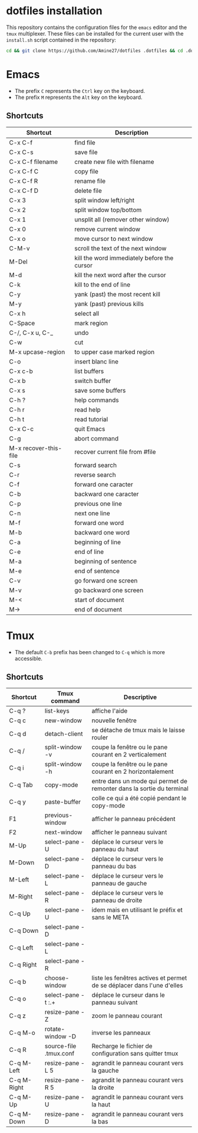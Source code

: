 * dotfiles installation
This repository contains the configuration files for the ~emacs~ editor and the ~tmux~ multiplexer.
These files can be installed for the current user with the ~install.sh~ script contained in the repository:
#+BEGIN_SRC sh
cd && git clone https://github.com/Amine27/dotfiles .dotfiles && cd .dotfiles && . install.sh && cd
#+END_SRC
* Emacs
- The prefix ~C~ represents the ~Ctrl~ key on the keyboard.
- The prefix ~M~ represents the ~Alt~ key on the keyboard.
** Shortcuts
|-----------------------+---------------------------------------------|
| Shortcut              | Description                                 |
|-----------------------+---------------------------------------------|
| C-x C-f               | find file                                   |
| C-x C-s               | save file                                   |
| C-x C-f filename      | create new file with filename               |
| C-x C-f C             | copy file                                   |
| C-x C-f R             | rename file                                 |
| C-x C-f D             | delete file                                 |
|-----------------------+---------------------------------------------|
| C-x 3                 | split window left/right                     |
| C-x 2                 | split window top/bottom                     |
| C-x 1                 | unsplit all (remover other window)          |
| C-x 0                 | remove current window                       |
| C-x o                 | move cursor to next window                  |
| C-M-v                 | scroll the text of the next window          |
|-----------------------+---------------------------------------------|
| M-Del                 | kill the word immediately before the cursor |
| M-d                   | kill the next word after the cursor         |
| C-k                   | kill to the end of line                     |
| C-y                   | yank (past) the most recent kill            |
| M-y                   | yank (past) previous kills                  |
| C-x h                 | select all                                  |
| C-Space               | mark region                                 |
| C-/, C-x u, C-_       | undo                                        |
| C-w                   | cut                                         |
| M-x upcase-region     | to upper case marked region                 |
| C-o                   | insert blanc line                           |
|-----------------------+---------------------------------------------|
| C-x c-b               | list buffers                                |
| C-x b                 | switch buffer                               |
| C-x s                 | save some buffers                           |
|-----------------------+---------------------------------------------|
| C-h ?                 | help commands                               |
| C-h r                 | read help                                   |
| C-h t                 | read tutorial                               |
|-----------------------+---------------------------------------------|
| C-x C-c               | quit Emacs                                  |
| C-g                   | abort command                               |
| M-x recover-this-file | recover current file from #file             |
| C-s                   | forward search                              |
| C-r                   | reverse search                              |
|-----------------------+---------------------------------------------|
| C-f                   | forward one caracter                        |
| C-b                   | backward one caracter                       |
| C-p                   | previous one line                           |
| C-n                   | next one line                               |
| M-f                   | forward one word                            |
| M-b                   | backward one word                           |
| C-a                   | beginning of line                           |
| C-e                   | end of line                                 |
| M-a                   | beginning of sentence                       |
| M-e                   | end of sentence                             |
| C-v                   | go forward one screen                       |
| M-v                   | go backward one screen                      |
| M-<                   | start of document                           |
| M->                   | end of document                             |
|-----------------------+---------------------------------------------|
* Tmux
- The default ~C-b~ prefix has been changed to ~C-q~ which is more accessible.
** Shortcuts
|-------------+------------------------+------------------------------------------------------------------------|
| Shortcut    | Tmux command           | Descriptive                                                            |
|-------------+------------------------+------------------------------------------------------------------------|
| C-q ?       | list-keys              | affiche l'aide                                                         |
| C-q c       | new-window             | nouvelle fenêtre                                                       |
| C-q d       | detach-client          | se détache de tmux mais le laisse rouler                               |
| C-q /       | split-window -v        | coupe la fenêtre ou le pane courant en 2 verticalement                 |
| C-q i       | split-window -h        | coupe la fenêtre ou le pane courant en 2 horizontalement               |
|-------------+------------------------+------------------------------------------------------------------------|
| C-q Tab     | copy-mode              | entre dans un mode qui permet de remonter dans la sortie du terminal   |
| C-q y       | paste-buffer           | colle ce qui a été copié pendant le copy-mode                          |
|-------------+------------------------+------------------------------------------------------------------------|
| F1          | previous-window        | afficher le panneau précédent                                          |
| F2          | next-window            | afficher le panneau suivant                                            |
|-------------+------------------------+------------------------------------------------------------------------|
| M-Up        | select-pane -U         | déplace le curseur vers le panneau du haut                             |
| M-Down      | select-pane -D         | déplace le curseur vers le panneau du bas                              |
| M-Left      | select-pane -L         | déplace le curseur vers le panneau de gauche                           |
| M-Right     | select-pane -R         | déplace le curseur vers le panneau de droite                           |
| C-q Up      | select-pane -U         | idem mais en utilisant le préfix et sans le META                       |
| C-q Down    | select-pane -D         |                                                                        |
| C-q Left    | select-pane -L         |                                                                        |
| C-q Right   | select-pane -R         |                                                                        |
|-------------+------------------------+------------------------------------------------------------------------|
| C-q b       | choose-window          | liste les fenêtres actives et permet de se déplacer dans l'une d'elles |
| C-q o       | select-pane -t :.+     | déplace le curseur dans le panneau suivant                             |
| C-q z       | resize-pane -Z         | zoom le panneau courant                                                |
| C-q M-o     | rotate-window -D       | inverse les panneaux                                                   |
| C-q R       | source-file .tmux.conf | Recharge le fichier de configuration sans quitter tmux                 |
|-------------+------------------------+------------------------------------------------------------------------|
| C-q M-Left  | resize-pane -L 5       | agrandit le panneau courant vers la gauche                             |
| C-q M-Right | resize-pane -R 5       | agrandit le panneau courant vers la droite                             |
| C-q M-Up    | resize-pane -U         | agrandit le panneau courant vers la haut                               |
| C-q M-Down  | resize-pane -D         | agrandit le panneau courant vers la bas                                |
|-------------+------------------------+------------------------------------------------------------------------|
